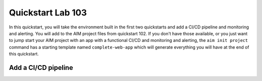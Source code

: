 .. _quickstart103:

Quickstart Lab 103
==================

In this quickstart, you will take the environment built in the first two quickstarts and
add a CI/CD pipeline and monitoring and alerting. You will add to the AIM project files
from quickstart 102. If you don't have those available, or you just want to jump start
your AIM project with an app with a functional CI/CD and monitoring and alerting, the
``aim init project`` command has a starting template named ``complete-web-app`` which
will generate everything you will have at the end of this quickstart.


Add a CI/CD pipeline
--------------------


